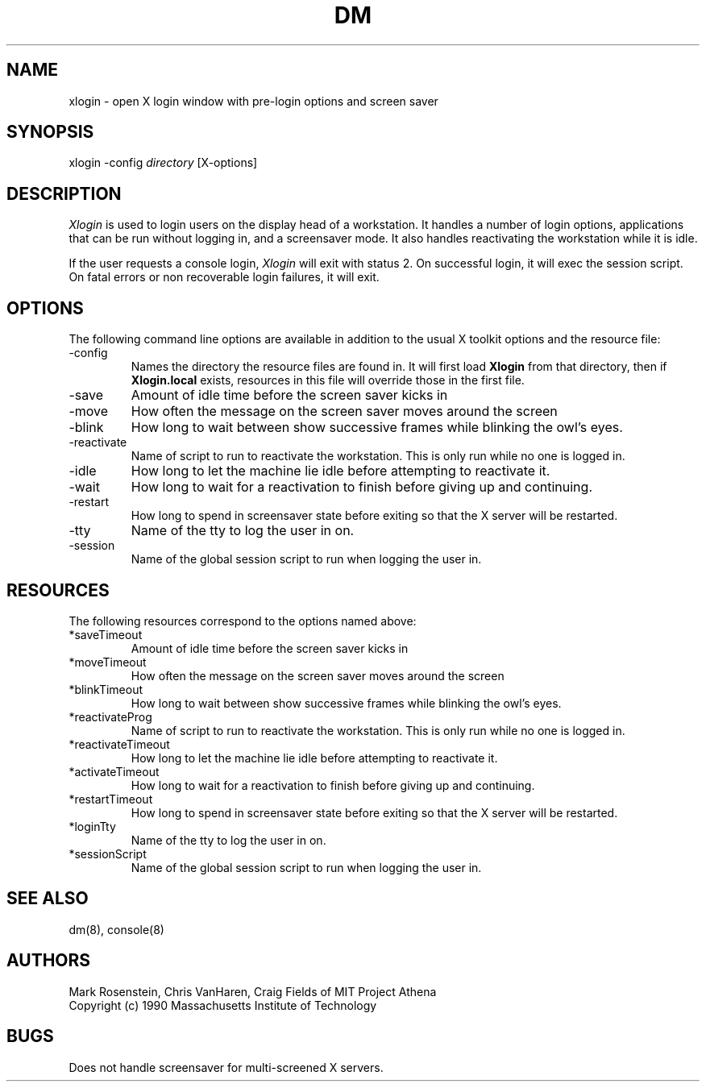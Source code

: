 .\" $Header: /afs/dev.mit.edu/source/repository/athena/etc/xdm/xlogin/xlogin.8,v 1.1 1990-11-16 17:21:49 mar Exp $
.TH DM 8 "16 November 1990"
.ds ]W MIT Project Athena
.SH NAME
.nf
xlogin \- open X login window with pre-login options and screen saver
.fi
.SH SYNOPSIS
.nf
xlogin -config \fIdirectory\fR [X-options]
.fi
.SH DESCRIPTION
\fIXlogin\fR is used to login users on the display head of a
workstation.  It handles a number of login options, applications that
can be run without logging in, and a screensaver mode.  It also
handles reactivating the workstation while it is idle.

If the user requests a console login, \fIXlogin\fR will exit with
status 2.  On successful login, it will exec the session script.  On
fatal errors or non recoverable login failures, it will exit.
.SH OPTIONS
The following command line options are available in addition to the
usual X toolkit options and the resource file:
.IP -config \fIdirectory\fR
Names the directory the resource files are found in.  It will first
load \fBXlogin\fR from that directory, then if \fBXlogin.local\fR
exists, resources in this file will override those in the first file.
.IP -save \fIseconds\fR
Amount of idle time before the screen saver kicks in
.IP -move \fIseconds\fR
How often the message on the screen saver moves around the screen
.IP -blink \fImilliseconds\fR
How long to wait between show successive frames while blinking the
owl's eyes.
.IP -reactivate \fIscript\fR
Name of script to run to reactivate the workstation.  This is only run
while no one is logged in.
.IP -idle \fIseconds\fR
How long to let the machine lie idle before attempting to reactivate it.
.IP -wait
How long to wait for a reactivation to finish before giving up and
continuing.
.IP -restart
How long to spend in screensaver state before exiting so that the X
server will be restarted.
.IP -tty
Name of the tty to log the user in on.
.IP -session
Name of the global session script to run when logging the user in.
.SH RESOURCES
The following resources correspond to the options named above:
.IP *saveTimeout
Amount of idle time before the screen saver kicks in
.IP *moveTimeout
How often the message on the screen saver moves around the screen
.IP *blinkTimeout
How long to wait between show successive frames while blinking the
owl's eyes.
.IP *reactivateProg
Name of script to run to reactivate the workstation.  This is only run
while no one is logged in.
.IP *reactivateTimeout
How long to let the machine lie idle before attempting to reactivate it.
.IP *activateTimeout
How long to wait for a reactivation to finish before giving up and
continuing.
.IP *restartTimeout
How long to spend in screensaver state before exiting so that the X
server will be restarted.
.IP *loginTty
Name of the tty to log the user in on.
.IP *sessionScript
Name of the global session script to run when logging the user in.
.SH "SEE ALSO"
dm(8), console(8)
.SH AUTHORS
Mark Rosenstein, Chris VanHaren, Craig Fields of MIT Project Athena
.br
Copyright (c) 1990 Massachusetts Institute of Technology
.SH BUGS
Does not handle screensaver for multi-screened X servers.

